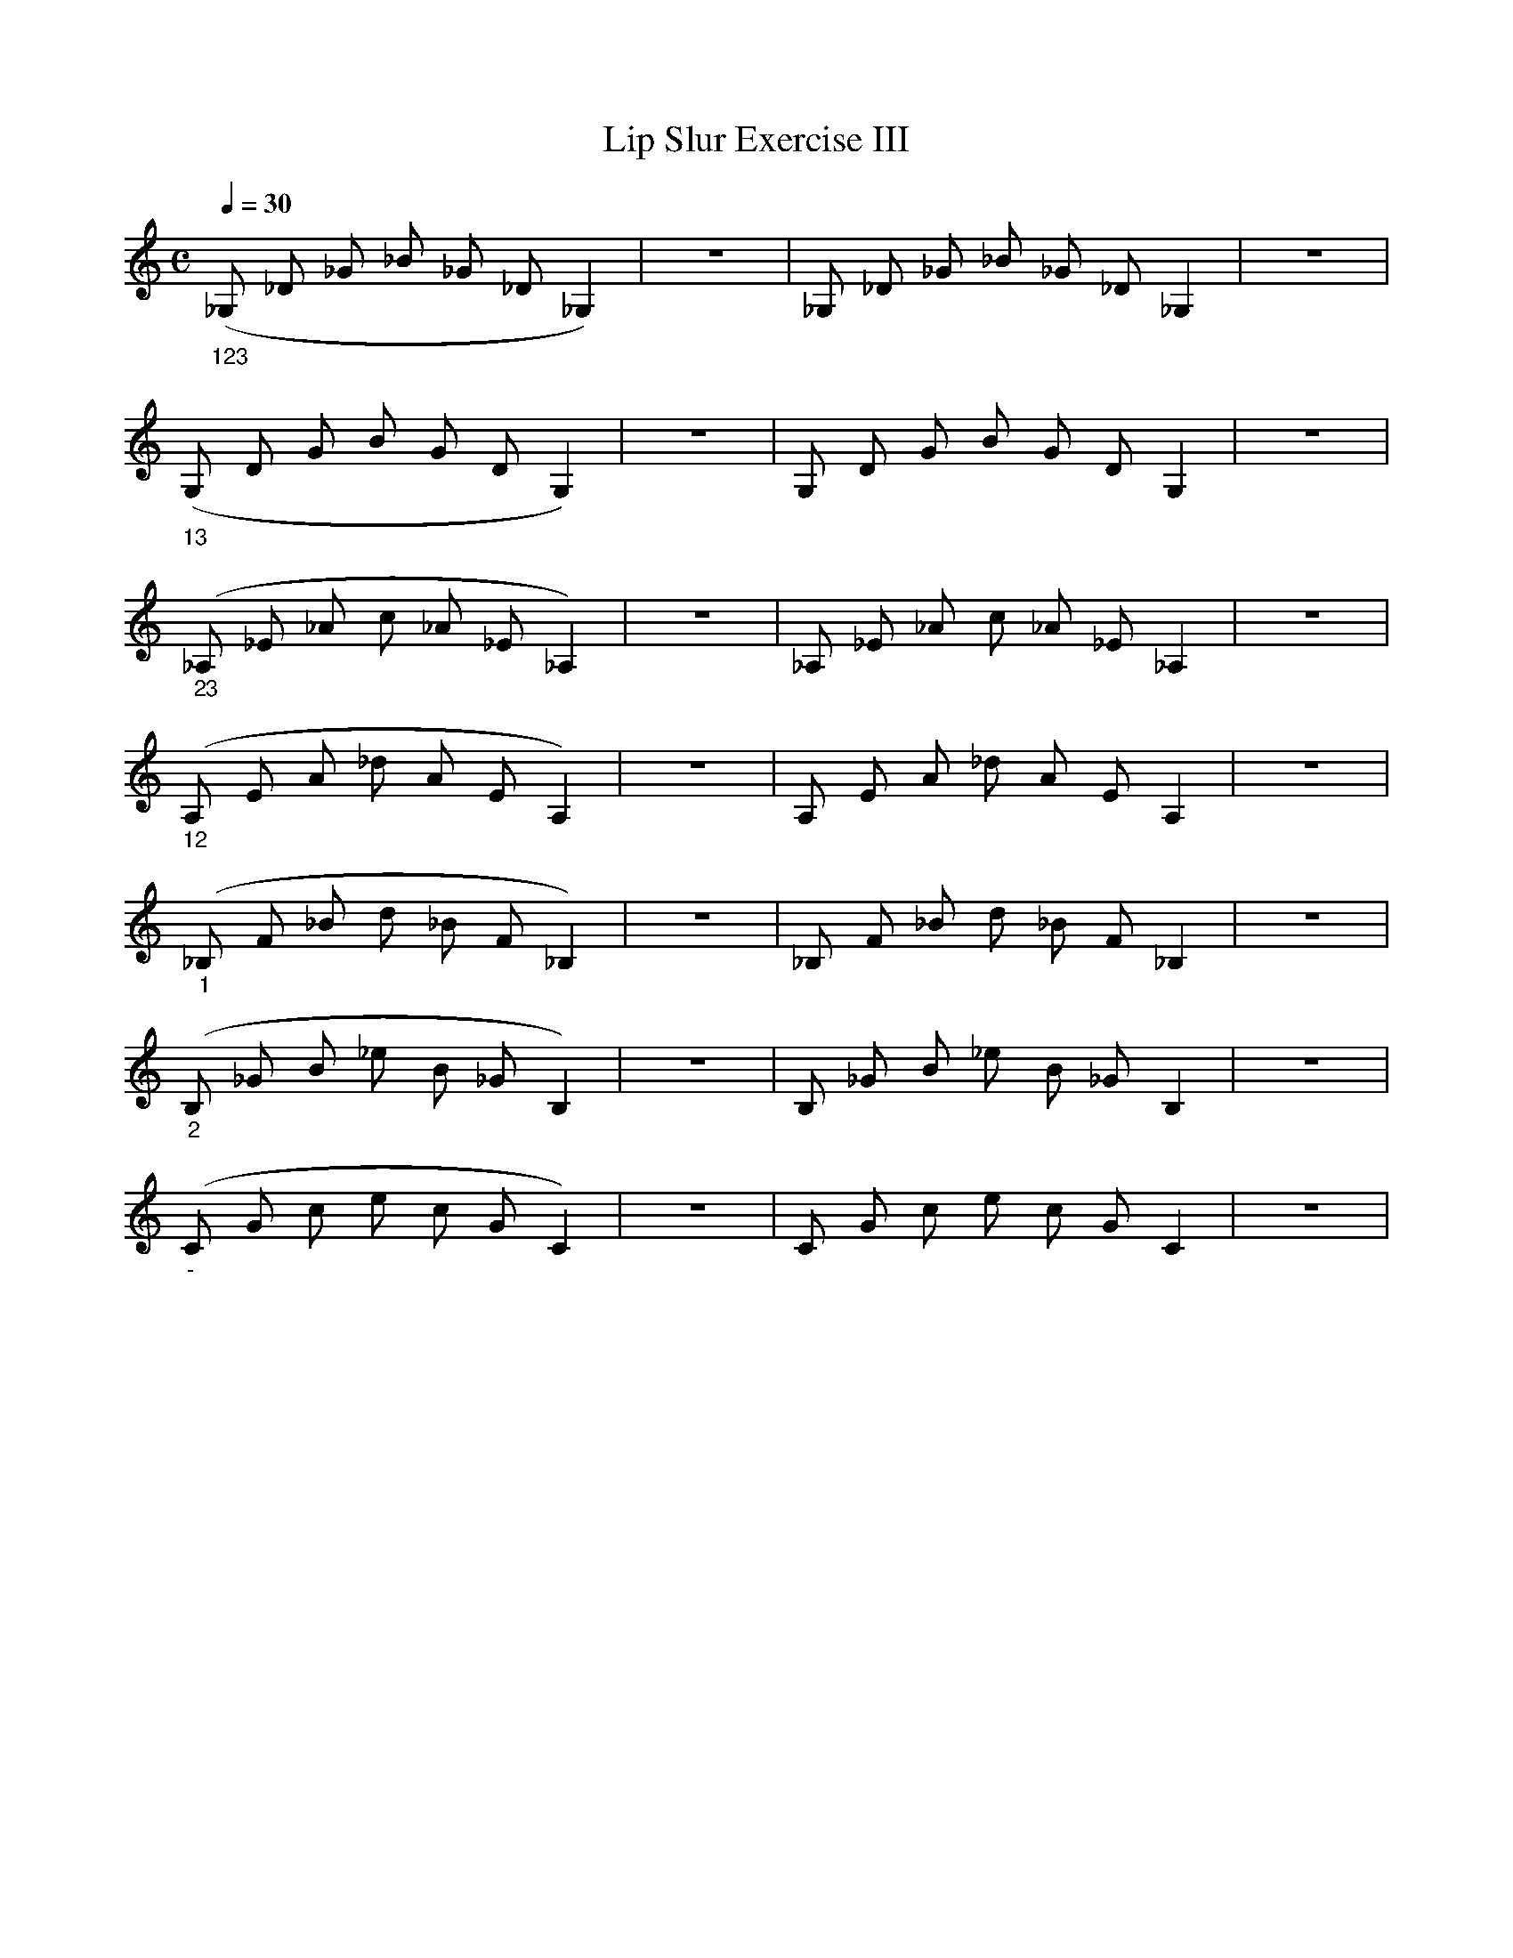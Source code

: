 X:1
T:Lip Slur Exercise III
Q:1/4=30
M:C
K:C
L:1/4
V:1
("_123"_G,/ _D/ _G/ _B/ _G/ _D/ _G,) | z4 | _G,/ _D/ _G/ _B/ _G/ _D/ _G, | z4 |
("_13"G,/ D/ G/ B/ G/ D/ G,) | z4 | G,/ D/ G/ B/ G/ D/ G, | z4 |
("_23"_A,/ _E/ _A/ c/ _A/ _E/ _A,) | z4 | _A,/ _E/ _A/ c/ _A/ _E/ _A, | z4 |
("_12"A,/ E/ A/ _d/ A/ E/ A,)  | z4 | A,/ E/ A/ _d/ A/ E/ A,  | z4 |
("_1"_B,/ F/ _B/ d/ _B/ F/ _B,) | z4 | _B,/ F/ _B/ d/ _B/ F/ _B, | z4 |
("_2"B,/ _G/ B/ _e/ B/ _G/ B,) | z4 | B,/ _G/ B/ _e/ B/ _G/ B, | z4 |
("_-"C/ G/ c/ e/ c/ G/ C) | z4 | C/ G/ c/ e/ c/ G/ C  | z4 |

